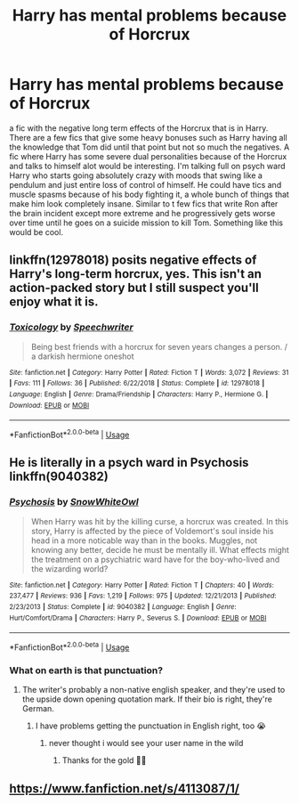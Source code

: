 #+TITLE: Harry has mental problems because of Horcrux

* Harry has mental problems because of Horcrux
:PROPERTIES:
:Author: jasoneill23
:Score: 14
:DateUnix: 1573619763.0
:DateShort: 2019-Nov-13
:FlairText: Prompt
:END:
a fic with the negative long term effects of the Horcrux that is in Harry. There are a few fics that give some heavy bonuses such as Harry having all the knowledge that Tom did until that point but not so much the negatives. A fic where Harry has some severe dual personalities because of the Horcrux and talks to himself alot would be interesting. I'm talking full on psych ward Harry who starts going absolutely crazy with moods that swing like a pendulum and just entire loss of control of himself. He could have tics and muscle spasms because of his body fighting it, a whole bunch of things that make him look completely insane. Similar to t few fics that write Ron after the brain incident except more extreme and he progressively gets worse over time until he goes on a suicide mission to kill Tom. Something like this would be cool.


** linkffn(12978018) posits negative effects of Harry's long-term horcrux, yes. This isn't an action-packed story but I still suspect you'll enjoy what it is.
:PROPERTIES:
:Author: adgnatum
:Score: 3
:DateUnix: 1573622787.0
:DateShort: 2019-Nov-13
:END:

*** [[https://www.fanfiction.net/s/12978018/1/][*/Toxicology/*]] by [[https://www.fanfiction.net/u/822022/Speechwriter][/Speechwriter/]]

#+begin_quote
  Being best friends with a horcrux for seven years changes a person. / a darkish hermione oneshot
#+end_quote

^{/Site/:} ^{fanfiction.net} ^{*|*} ^{/Category/:} ^{Harry} ^{Potter} ^{*|*} ^{/Rated/:} ^{Fiction} ^{T} ^{*|*} ^{/Words/:} ^{3,072} ^{*|*} ^{/Reviews/:} ^{31} ^{*|*} ^{/Favs/:} ^{111} ^{*|*} ^{/Follows/:} ^{36} ^{*|*} ^{/Published/:} ^{6/22/2018} ^{*|*} ^{/Status/:} ^{Complete} ^{*|*} ^{/id/:} ^{12978018} ^{*|*} ^{/Language/:} ^{English} ^{*|*} ^{/Genre/:} ^{Drama/Friendship} ^{*|*} ^{/Characters/:} ^{Harry} ^{P.,} ^{Hermione} ^{G.} ^{*|*} ^{/Download/:} ^{[[http://www.ff2ebook.com/old/ffn-bot/index.php?id=12978018&source=ff&filetype=epub][EPUB]]} ^{or} ^{[[http://www.ff2ebook.com/old/ffn-bot/index.php?id=12978018&source=ff&filetype=mobi][MOBI]]}

--------------

*FanfictionBot*^{2.0.0-beta} | [[https://github.com/tusing/reddit-ffn-bot/wiki/Usage][Usage]]
:PROPERTIES:
:Author: FanfictionBot
:Score: 1
:DateUnix: 1573622800.0
:DateShort: 2019-Nov-13
:END:


** He is literally in a psych ward in Psychosis linkffn(9040382)
:PROPERTIES:
:Author: treander
:Score: 3
:DateUnix: 1573620785.0
:DateShort: 2019-Nov-13
:END:

*** [[https://www.fanfiction.net/s/9040382/1/][*/Psychosis/*]] by [[https://www.fanfiction.net/u/4480764/SnowWhiteOwl][/SnowWhiteOwl/]]

#+begin_quote
  When Harry was hit by the killing curse, a horcrux was created. In this story, Harry is affected by the piece of Voldemort's soul inside his head in a more noticable way than in the books. Muggles, not knowing any better, decide he must be mentally ill. What effects might the treatment on a psychiatric ward have for the boy-who-lived and the wizarding world?
#+end_quote

^{/Site/:} ^{fanfiction.net} ^{*|*} ^{/Category/:} ^{Harry} ^{Potter} ^{*|*} ^{/Rated/:} ^{Fiction} ^{T} ^{*|*} ^{/Chapters/:} ^{40} ^{*|*} ^{/Words/:} ^{237,477} ^{*|*} ^{/Reviews/:} ^{936} ^{*|*} ^{/Favs/:} ^{1,219} ^{*|*} ^{/Follows/:} ^{975} ^{*|*} ^{/Updated/:} ^{12/21/2013} ^{*|*} ^{/Published/:} ^{2/23/2013} ^{*|*} ^{/Status/:} ^{Complete} ^{*|*} ^{/id/:} ^{9040382} ^{*|*} ^{/Language/:} ^{English} ^{*|*} ^{/Genre/:} ^{Hurt/Comfort/Drama} ^{*|*} ^{/Characters/:} ^{Harry} ^{P.,} ^{Severus} ^{S.} ^{*|*} ^{/Download/:} ^{[[http://www.ff2ebook.com/old/ffn-bot/index.php?id=9040382&source=ff&filetype=epub][EPUB]]} ^{or} ^{[[http://www.ff2ebook.com/old/ffn-bot/index.php?id=9040382&source=ff&filetype=mobi][MOBI]]}

--------------

*FanfictionBot*^{2.0.0-beta} | [[https://github.com/tusing/reddit-ffn-bot/wiki/Usage][Usage]]
:PROPERTIES:
:Author: FanfictionBot
:Score: 1
:DateUnix: 1573620800.0
:DateShort: 2019-Nov-13
:END:


*** What on earth is that punctuation?
:PROPERTIES:
:Author: TheVoteMote
:Score: 1
:DateUnix: 1573627272.0
:DateShort: 2019-Nov-13
:END:

**** The writer's probably a non-native english speaker, and they're used to the upside down opening quotation mark. If their bio is right, they're German.
:PROPERTIES:
:Author: alarmstrike
:Score: 2
:DateUnix: 1573629418.0
:DateShort: 2019-Nov-13
:END:

***** I have problems getting the punctuation in English right, too 😭
:PROPERTIES:
:Score: 3
:DateUnix: 1573643625.0
:DateShort: 2019-Nov-13
:END:

****** never thought i would see your user name in the wild
:PROPERTIES:
:Author: superdudette808
:Score: 3
:DateUnix: 1573658889.0
:DateShort: 2019-Nov-13
:END:

******* Thanks for the gold 👍🏻
:PROPERTIES:
:Score: 3
:DateUnix: 1573662288.0
:DateShort: 2019-Nov-13
:END:


** [[https://www.fanfiction.net/s/4113087/1/]]
:PROPERTIES:
:Author: Ignisami
:Score: 1
:DateUnix: 1573650078.0
:DateShort: 2019-Nov-13
:END:
